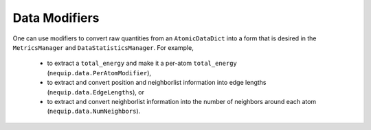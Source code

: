 Data Modifiers
##############

One can use modifiers to convert raw quantities from an ``AtomicDataDict`` into a form that is desired in the ``MetricsManager`` and ``DataStatisticsManager``. For example, 

 - to extract a ``total_energy`` and make it a per-atom ``total_energy`` (``nequip.data.PerAtomModifier``), 
 - to extract and convert position and neighborlist information into edge lengths (``nequip.data.EdgeLengths``), or 
 - to extract and convert neighborlist information into the number of neighbors around each atom (``nequip.data.NumNeighbors``).


 .. autoclass:: nequip.data.PerAtomModifier
    :members:

 .. autoclass:: nequip.data.EdgeLengths
    :members:

 .. autoclass:: nequip.data.NumNeighbors
    :members:
